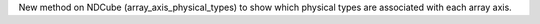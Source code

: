 New method on NDCube (array_axis_physical_types) to show which physical types are associated with each array axis.
